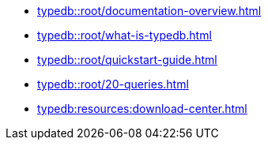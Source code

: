* xref:typedb::root/documentation-overview.adoc[]
* xref:typedb::root/what-is-typedb.adoc[]
* xref:typedb::root/quickstart-guide.adoc[]
* xref:typedb::root/20-queries.adoc[]
* xref:typedb:resources:download-center.adoc[]